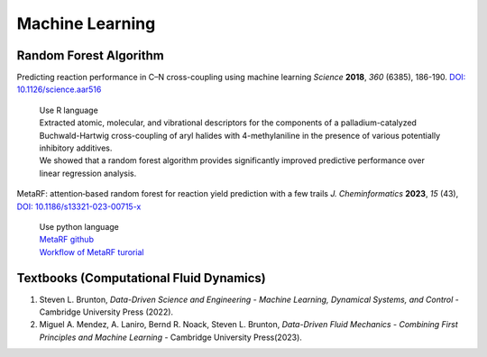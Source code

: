 Machine Learning
=====================================================


Random Forest Algorithm
-----------------------------------------------------

Predicting reaction performance in C–N cross-coupling using machine
learning *Science* **2018**, *360* (6385), 186-190.
`DOI: 10.1126/science.aar516 <https://doi.org/10.1126/science.aar5169>`_

 | Use R language
 | Extracted atomic, molecular, and vibrational descriptors for the
   components of a palladium-catalyzed Buchwald-Hartwig cross-coupling
   of aryl halides with 4-methylaniline in the presence of various
   potentially inhibitory additives.
 | We showed that a random forest algorithm provides significantly
   improved predictive performance over linear regression analysis.

MetaRF: attention‑based random forest for reaction yield prediction with a few trails *J. Cheminformatics* **2023**, *15* (43), `DOI: 10.1186/s13321-023-00715-x <https://doi.org/10.1186/s13321-023-00715-x>`_

 | Use python language
 | `MetaRF github <https://github.com/Nikki0526/MetaRF>`_
 | `Workflow of MetaRF turorial <https://github.com/Nikki0526/MetaRF/blob/main/Workflow_of_MetaRF_Tutorial.ipynb>`_

Textbooks (Computational Fluid Dynamics)
---------------------------------------------------------
1. Steven L. Brunton, *Data-Driven Science and Engineering -
   Machine Learning, Dynamical Systems, and Control* - Cambridge
   University Press (2022).
2. Miguel A. Mendez, A. Laniro, Bernd R. Noack, Steven L. Brunton,
   *Data-Driven Fluid Mechanics - Combining First Principles and
   Machine Learning* - Cambridge University Press(2023).

